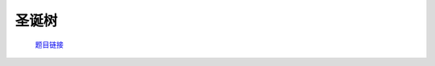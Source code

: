 圣诞树
======

    `题目链接 <https://codeforces.com/gym/105176/problem/N>`_

    .. code-block:: text
        :caption: 思路

        1.我们可以任选一个点为根节点，进行dfs。
        2.dfs返回的是当前子树的不同color数，我们可以用set去重。
        3.当子树满足size(set) >= k时，我们就把它裁掉，答案加1。
        4.若不满足则启发式合并到我们的set里，最后返回给父节点。
        5.最后判断根节点返回的set的大小即可。
        6.这样贪心能够尽快的裁掉满足条件的部分，为后面腾出更多的color让后面有更对可能会凑齐。
        7.这是一种感性上分析，但具体证明目前本人无能为力。

    .. code-block:: cpp
        :caption: 代码

        #include <bits/stdc++.h>
        #define all(a) a.begin(), a.end()
        #define int long long
        #define PII pair<int, int>
        using ll = long long;
        const int N = 1e5 + 10, INF = 1e18, MOD = 1e9 + 7;
        using namespace std;

        void solve()
        {
            int n, k;
            cin >> n >> k;
            vector<int> col(n);

            for (int i = 0; i < n; i++)
                cin >> col[i];

            vector<vector<int>> eg(n);

            for (int i = 0; i < n - 1; i++)
            {
                int u, v;
                cin >> u >> v;
                --u, --v;
                eg[u].push_back(v);
                eg[v].push_back(u);
            }

            int ans = 0;

            auto dfs = [&](auto &&dfs, int u, int fa) -> set<int>
            {
                set<int> s = {col[u]};

                for (auto v : eg[u])
                {
                    if (v == fa)
                        continue;

                    auto it = dfs(dfs, v, u);

                    if (it.size() >= k)
                        ans++;
                    else
                    {
                        if (s.size() < it.size())
                            swap(s, it);

                        for (auto x : it)
                            s.insert(x);
                    }
                }

                return s;
            };

            auto it = dfs(dfs, 0, -1);

            cout << ans + (it.size() >= k) << "\n";
        }
        signed main()
        {
            ios::sync_with_stdio(0), cin.tie(0);
            int T = 1;
            // cin >> T, cin.get();
            while (T--)
                solve();
            return 0;
        }